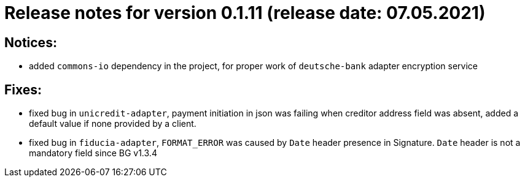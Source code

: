 = Release notes for version 0.1.11 (release date: 07.05.2021)

== Notices:
- added `commons-io` dependency in the project, for proper work of `deutsche-bank` adapter encryption service

== Fixes:
- fixed bug in `unicredit-adapter`, payment initiation in json was failing when creditor address field was absent, added
a default value if none provided by a client.
- fixed bug in `fiducia-adapter`, `FORMAT_ERROR` was caused by `Date` header presence in Signature. `Date` header is not a
mandatory field since BG v1.3.4